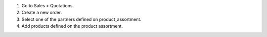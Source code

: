 #. Go to Sales > Quotations.
#. Create a new order.
#. Select one of the partners defined on product_assortment.
#. Add products defined on the product assortment.
